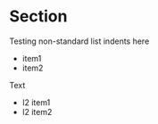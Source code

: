* Section

Testing non-standard list indents here

   - item1
   - item2

Text

 + l2 item1
 + l2 item2
